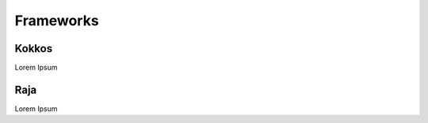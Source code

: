 
Frameworks
===================

Kokkos
-----------

Lorem Ipsum



Raja
------------

Lorem Ipsum


